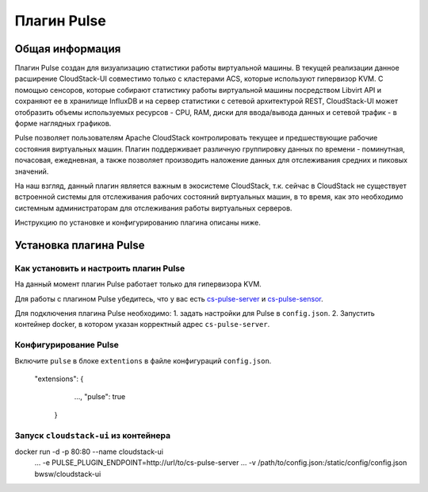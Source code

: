 .. _Pulse:

Плагин Pulse
=======================

Общая информация
---------------------

Плагин Pulse создан для визуализацию статистики работы виртуальной машины.
В текущей реализации данное расширение CloudStack-UI совместимо только с кластерами ACS, которые используют гипервизор KVM. С помощью сенсоров, которые собирают статистику работы виртуальной машины посредством Libvirt API и сохраняют ее в хранилище InfluxDB и на сервер статистики с сетевой архитектурой REST, CloudStack-UI может отобразить объемы используемых ресурсов - CPU, RAM, диски для ввода/вывода данных и сетевой трафик - в форме наглядных графиков.

Pulse позволяет пользователям Apache CloudStack контролировать текущее и предшествующие рабочие состояния виртуальных машин. Плагин поддерживает различную группировку данных по времени - поминутная, почасовая, ежедневная, а также позволяет производить наложение данных для отслеживания средних и пиковых значений. 

На наш взгляд, данный плагин является важным в экосистеме CloudStack, т.к. сейчас в CloudStack не существует встроенной системы для отслеживания рабочих состояний виртуальных машин, в то время, как это необходимо системным администраторам для отслеживания работы виртуальных серверов.

Инструкцию по установке и конфигурированию плагина описаны ниже.

Установка плагина Pulse
-------------------------------

Как установить и настроить плагин Pulse
~~~~~~~~~~~~~~~~~~~~~~~~~~~~~~~~~~~~~~~~~~~~~~

На данный момент плагин Pulse работает только для гипервизора KVM.

Для работы с плагином Pulse убедитесь, что у вас есть `cs-pulse-server <https://github.com/bwsw/cs-pulse-server>`_ и `cs-pulse-sensor <https://github.com/bwsw/cs-pulse-sensor>`_.

Для подключения плагина Pulse необходимо:
1. задать настройки для Pulse в ``config.json``.
2. Запустить контейнер docker, в котором указан корректный адрес ``cs-pulse-server``.

Конфигурирование Pulse
~~~~~~~~~~~~~~~~~~~~~~~~~~~~~~~~~~

Включите ``pulse`` в блоке ``extentions`` в файле конфигураций ``config.json``.

    "extensions": {
         ...,
         "pulse": true
       }
  
Запуск ``cloudstack-ui`` из контейнера
~~~~~~~~~~~~~~~~~~~~~~~~~~~~~~~~~~~~~~~~~~

docker run -d -p 80:80 --name cloudstack-ui \
           ...
           -e PULSE_PLUGIN_ENDPOINT=http://url/to/cs-pulse-server \
           ...
           -v /path/to/config.json:/static/config/config.json \
           bwsw/cloudstack-ui
